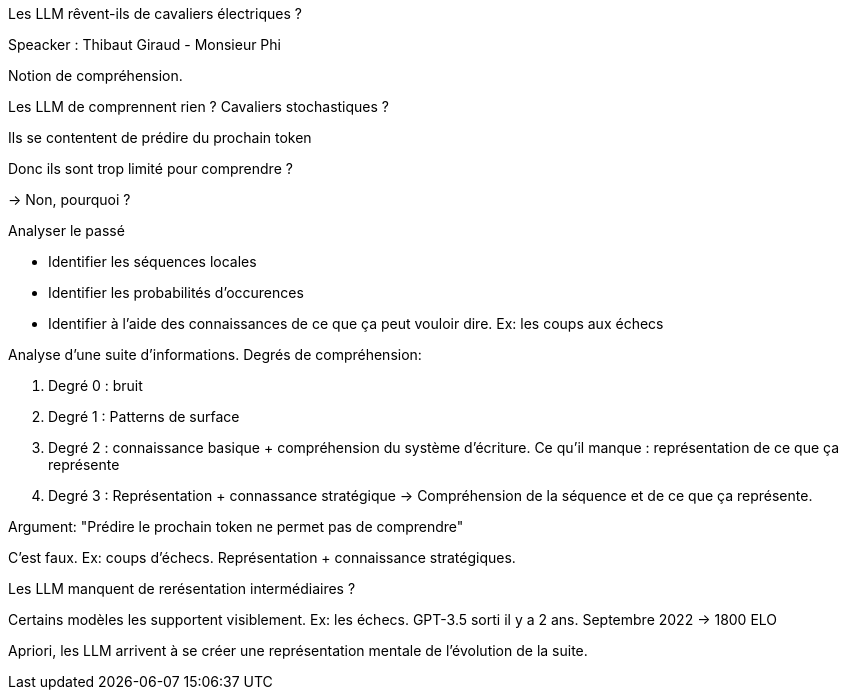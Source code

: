 Les LLM rêvent-ils de cavaliers électriques ?

Speacker : Thibaut Giraud - Monsieur Phi

Notion de compréhension.

Les LLM de comprennent rien ? Cavaliers stochastiques ?

Ils se contentent de prédire du prochain token

Donc ils sont trop limité pour comprendre ?

-> Non, pourquoi ?

Analyser le passé

* Identifier les séquences locales
* Identifier les probabilités d’occurences
* Identifier à l’aide des connaissances de ce que ça peut vouloir dire. Ex: les coups aux échecs

Analyse d’une suite d’informations. Degrés de compréhension: 

. Degré 0 : bruit
. Degré 1 : Patterns de surface
. Degré 2 : connaissance basique + compréhension du système d’écriture. Ce qu’il manque : représentation de ce que ça représente
. Degré 3 : Représentation + connassance stratégique -> Compréhension de la séquence et de ce que ça représente.

Argument: "Prédire le prochain token ne permet pas de comprendre"

C’est faux. Ex: coups d’échecs. Représentation + connaissance stratégiques. 

Les LLM manquent de rerésentation intermédiaires ?

Certains modèles les supportent visiblement. 
Ex: les échecs. GPT-3.5 sorti il y a 2 ans. Septembre 2022 -> 1800 ELO

Apriori, les LLM arrivent à se créer une représentation mentale de l’évolution de la suite. 